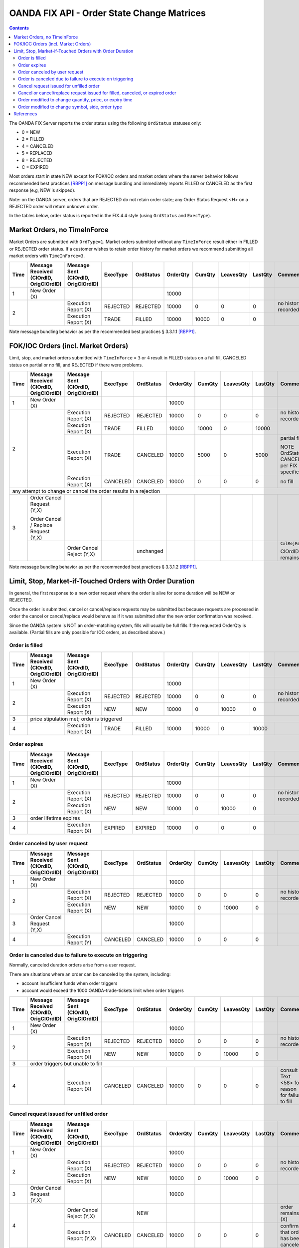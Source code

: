 .. |sect|   unicode:: U+000A7 .. SECTION SIGN


===========================================
OANDA FIX API - Order State Change Matrices
===========================================

.. contents::

The OANDA FIX Server reports the order status using the following 
``OrdStatus`` statuses only:

* 0 = NEW
* 2 = FILLED
* 4 = CANCELED
* 5 = REPLACED
* 8 = REJECTED
* C = EXPIRED

Most orders start in state NEW except for FOK/IOC orders and market
orders where the server behavior follows recommended best practices
[RBPP1]_ on message bundling and immediately reports FILLED or
CANCELED as the first response (e.g, NEW is skipped).

Note: on the OANDA server, orders that are REJECTED do not retain
order state; any Order Status Request <H> on a REJECTED order will
return unknown order.

In the tables below, order status is reported in the FIX.4.4 style 
(using ``OrdStatus`` and ``ExecType``).

Market Orders, no TimeInForce
=============================

Market Orders are submitted with ``OrdType=1``.  Market orders submitted
without any ``TimeInForce`` result either in FILLED or REJECTED order
status.  If a customer wishes to retain order history for market orders
we recommend submitting all market orders with ``TimeInForce=3``.

+------+------------------------+------------------------+----------+-----------+----------+--------+-----------+---------+-------------------------+
| Time | Message Received       | Message Sent           | ExecType | OrdStatus | OrderQty | CumQty | LeavesQty | LastQty | Comment                 |
|      | (ClOrdID, OrigClOrdID) | (ClOrdID, OrigClOrdID) |          |           |          |        |           |         |                         |
+======+========================+========================+==========+===========+==========+========+===========+=========+=========================+
| 1    | New Order (X)          |                        |          |           | 10000    |        |           |         |                         |
+------+------------------------+------------------------+----------+-----------+----------+--------+-----------+---------+-------------------------+
| 2    |                        | Execution Report (X)   | REJECTED | REJECTED  | 10000    | 0      | 0         | 0       | no history recorded     |
|      |                        +------------------------+----------+-----------+----------+--------+-----------+---------+-------------------------+
|      |                        | Execution Report (X)   | TRADE    | FILLED    | 10000    | 10000  | 0         | 0       |                         |
+------+------------------------+------------------------+----------+-----------+----------+--------+-----------+---------+-------------------------+

Note message bundling behavior as per the recommended best practices |sect| 3.3.1.1 [RBPP1]_.

FOK/IOC Orders (incl. Market Orders)
====================================

Limit, stop, and market orders submitted with ``TimeInForce`` =
``3`` or ``4`` result in FILLED status on a full fill, CANCELED status
on partial or no fill, and REJECTED if there were problems.

+------+------------------------+------------------------+----------+-----------+----------+--------+-----------+---------+-------------------------+
| Time | Message Received       | Message Sent           | ExecType | OrdStatus | OrderQty | CumQty | LeavesQty | LastQty | Comment                 |
|      | (ClOrdID, OrigClOrdID) | (ClOrdID, OrigClOrdID) |          |           |          |        |           |         |                         |
+======+========================+========================+==========+===========+==========+========+===========+=========+=========================+
| 1    | New Order (X)          |                        |          |           | 10000    |        |           |         |                         |
+------+------------------------+------------------------+----------+-----------+----------+--------+-----------+---------+-------------------------+
| 2    |                        | Execution Report (X)   | REJECTED | REJECTED  | 10000    | 0      | 0         | 0       | no history recorded     |
|      |                        +------------------------+----------+-----------+----------+--------+-----------+---------+-------------------------+
|      |                        | Execution Report (X)   | TRADE    | FILLED    | 10000    | 10000  | 0         | 10000   |                         |
|      |                        +------------------------+----------+-----------+----------+--------+-----------+---------+-------------------------+
|      |                        | Execution Report (X)   | TRADE    | CANCELED  | 10000    | 5000   | 0         | 5000    | partial fill            |
|      |                        |                        |          |           |          |        |           |         |                         |
|      |                        |                        |          |           |          |        |           |         | NOTE OrdStatus is       |
|      |                        |                        |          |           |          |        |           |         | CANCELED as per FIX     |
|      |                        |                        |          |           |          |        |           |         | specifications          |
|      |                        +------------------------+----------+-----------+----------+--------+-----------+---------+-------------------------+
|      |                        | Execution Report (X)   | CANCELED | CANCELED  | 10000    | 0      | 0         | 0       | no fill                 |
+------+------------------------+------------------------+----------+-----------+----------+--------+-----------+---------+-------------------------+
| any attempt to change or cancel the order results in a rejection                                                                                  |
+------+------------------------+------------------------+----------+-----------+----------+--------+-----------+---------+-------------------------+
| 3    | Order Cancel Request   |                        |          |           |          |        |           |         |                         |
|      | (Y,X)                  |                        |          |           |          |        |           |         |                         |
|      |                        |                        |          |           |          |        |           |         |                         |
|      | Order Cancel / Replace |                        |          |           |          |        |           |         |                         |
|      | Request (Y,X)          |                        |          |           |          |        |           |         |                         |
|      +------------------------+------------------------+----------+-----------+----------+--------+-----------+---------+-------------------------+
|      |                        | Order Cancel Reject    |          | unchanged |          |        |           |         | ``CxlRejReason=0``      |
|      |                        | (Y,X)                  |          |           |          |        |           |         |                         |
|      |                        |                        |          |           |          |        |           |         | ClOrdID remains as (X)  |
+------+------------------------+------------------------+----------+-----------+----------+--------+-----------+---------+-------------------------+

Note message bundling behavior as per the recommended best practices |sect| 3.3.1.2 [RBPP1]_.

Limit, Stop, Market-if-Touched Orders with Order Duration
=========================================================

In general, the first response to a new order request where the order is
alive for some duration will be NEW or REJECTED.

Once the order is submitted, cancel or cancel/replace requests may be
submitted but because requests are processed in order the cancel or
cancel/replace would behave as if it was submitted after the new
order confirmation was received.

Since the OANDA system is NOT an order-matching system, fills will 
usually be full fills if the requested OrderQty is available.
(Partial fills are only possible for IOC orders, as described above.)

Order is filled
---------------

+------+------------------------+------------------------+----------+-----------+----------+--------+-----------+---------+-------------------------+
| Time | Message Received       | Message Sent           | ExecType | OrdStatus | OrderQty | CumQty | LeavesQty | LastQty | Comment                 |
|      | (ClOrdID, OrigClOrdID) | (ClOrdID, OrigClOrdID) |          |           |          |        |           |         |                         |
+======+========================+========================+==========+===========+==========+========+===========+=========+=========================+
| 1    | New Order (X)          |                        |          |           | 10000    |        |           |         |                         |
+------+------------------------+------------------------+----------+-----------+----------+--------+-----------+---------+-------------------------+
| 2    |                        | Execution Report (X)   | REJECTED | REJECTED  | 10000    | 0      | 0         | 0       | no history recorded     |
|      |                        +------------------------+----------+-----------+----------+--------+-----------+---------+-------------------------+
|      |                        | Execution Report (X)   | NEW      | NEW       | 10000    | 0      | 10000     | 0       |                         |
+------+------------------------+------------------------+----------+-----------+----------+--------+-----------+---------+-------------------------+
| 3    | price stipulation met; order is triggered                                                                                                  |
+------+------------------------+------------------------+----------+-----------+----------+--------+-----------+---------+-------------------------+
| 4    |                        | Execution Report (X)   | TRADE    | FILLED    | 10000    | 10000  | 0         | 10000   |                         |
+------+------------------------+------------------------+----------+-----------+----------+--------+-----------+---------+-------------------------+

Order expires
-------------

+------+------------------------+------------------------+----------+-----------+----------+--------+-----------+---------+-------------------------+
| Time | Message Received       | Message Sent           | ExecType | OrdStatus | OrderQty | CumQty | LeavesQty | LastQty | Comment                 |
|      | (ClOrdID, OrigClOrdID) | (ClOrdID, OrigClOrdID) |          |           |          |        |           |         |                         |
+======+========================+========================+==========+===========+==========+========+===========+=========+=========================+
| 1    | New Order (X)          |                        |          |           | 10000    |        |           |         |                         |
+------+------------------------+------------------------+----------+-----------+----------+--------+-----------+---------+-------------------------+
| 2    |                        | Execution Report (X)   | REJECTED | REJECTED  | 10000    | 0      | 0         | 0       | no history recorded     |
|      |                        +------------------------+----------+-----------+----------+--------+-----------+---------+-------------------------+
|      |                        | Execution Report (X)   | NEW      | NEW       | 10000    | 0      | 10000     | 0       |                         |
+------+------------------------+------------------------+----------+-----------+----------+--------+-----------+---------+-------------------------+
| 3    | order lifetime expires                                                                                                                     |
+------+------------------------+------------------------+----------+-----------+----------+--------+-----------+---------+-------------------------+
| 4    |                        | Execution Report (X)   | EXPIRED  | EXPIRED   | 10000    | 0      | 0         | 0       |                         |
+------+------------------------+------------------------+----------+-----------+----------+--------+-----------+---------+-------------------------+

Order canceled by user request
------------------------------

+------+------------------------+------------------------+----------+-----------+----------+--------+-----------+---------+-------------------------+
| Time | Message Received       | Message Sent           | ExecType | OrdStatus | OrderQty | CumQty | LeavesQty | LastQty | Comment                 |
|      | (ClOrdID, OrigClOrdID) | (ClOrdID, OrigClOrdID) |          |           |          |        |           |         |                         |
+======+========================+========================+==========+===========+==========+========+===========+=========+=========================+
| 1    | New Order (X)          |                        |          |           | 10000    |        |           |         |                         |
+------+------------------------+------------------------+----------+-----------+----------+--------+-----------+---------+-------------------------+
| 2    |                        | Execution Report (X)   | REJECTED | REJECTED  | 10000    | 0      | 0         | 0       | no history recorded     |
|      |                        +------------------------+----------+-----------+----------+--------+-----------+---------+-------------------------+
|      |                        | Execution Report (X)   | NEW      | NEW       | 10000    | 0      | 10000     | 0       |                         |
+------+------------------------+------------------------+----------+-----------+----------+--------+-----------+---------+-------------------------+
| 3    | Order Cancel Request   |                        |          |           | 10000    |        |           |         |                         |
|      | (Y,X)                  |                        |          |           |          |        |           |         |                         |
+------+------------------------+------------------------+----------+-----------+----------+--------+-----------+---------+-------------------------+
| 4    |                        | Execution Report (Y)   | CANCELED | CANCELED  | 10000    | 0      | 0         | 0       |                         |
+------+------------------------+------------------------+----------+-----------+----------+--------+-----------+---------+-------------------------+


Order is canceled due to failure to execute on triggering
---------------------------------------------------------

Normally, canceled duration orders arise from a user request.

There are situations where an order can be canceled by the system,
including:

* account insufficient funds when order triggers
* account would exceed the 1000 OANDA-trade-tickets limit when order triggers

+------+------------------------+------------------------+----------+-----------+----------+--------+-----------+---------+-------------------------+
| Time | Message Received       | Message Sent           | ExecType | OrdStatus | OrderQty | CumQty | LeavesQty | LastQty | Comment                 |
|      | (ClOrdID, OrigClOrdID) | (ClOrdID, OrigClOrdID) |          |           |          |        |           |         |                         |
+======+========================+========================+==========+===========+==========+========+===========+=========+=========================+
| 1    | New Order (X)          |                        |          |           | 10000    |        |           |         |                         |
+------+------------------------+------------------------+----------+-----------+----------+--------+-----------+---------+-------------------------+
| 2    |                        | Execution Report (X)   | REJECTED | REJECTED  | 10000    | 0      | 0         | 0       | no history recorded     |
|      |                        +------------------------+----------+-----------+----------+--------+-----------+---------+-------------------------+
|      |                        | Execution Report (X)   | NEW      | NEW       | 10000    | 0      | 10000     | 0       |                         |
+------+------------------------+------------------------+----------+-----------+----------+--------+-----------+---------+-------------------------+
| 3    | order triggers but unable to fill                                                                                                          |
+------+------------------------+------------------------+----------+-----------+----------+--------+-----------+---------+-------------------------+
| 4    |                        | Execution Report (X)   | CANCELED | CANCELED  | 10000    | 0      | 0         | 0       | consult Text <58> for   |
|      |                        |                        |          |           |          |        |           |         | reason for failure to   |
|      |                        |                        |          |           |          |        |           |         | fill                    |
+------+------------------------+------------------------+----------+-----------+----------+--------+-----------+---------+-------------------------+

Cancel request issued for unfilled order
----------------------------------------

+------+------------------------+------------------------+----------+-----------+----------+--------+-----------+---------+-------------------------+
| Time | Message Received       | Message Sent           | ExecType | OrdStatus | OrderQty | CumQty | LeavesQty | LastQty | Comment                 |
|      | (ClOrdID, OrigClOrdID) | (ClOrdID, OrigClOrdID) |          |           |          |        |           |         |                         |
+======+========================+========================+==========+===========+==========+========+===========+=========+=========================+
| 1    | New Order (X)          |                        |          |           | 10000    |        |           |         |                         |
+------+------------------------+------------------------+----------+-----------+----------+--------+-----------+---------+-------------------------+
| 2    |                        | Execution Report (X)   | REJECTED | REJECTED  | 10000    | 0      | 0         | 0       | no history recorded     |
|      |                        +------------------------+----------+-----------+----------+--------+-----------+---------+-------------------------+
|      |                        | Execution Report (X)   | NEW      | NEW       | 10000    | 0      | 10000     | 0       |                         |
+------+------------------------+------------------------+----------+-----------+----------+--------+-----------+---------+-------------------------+
| 3    | Order Cancel Request   |                        |          |           | 10000    |        |           |         |                         |
|      | (Y,X)                  |                        |          |           |          |        |           |         |                         |
+------+------------------------+------------------------+----------+-----------+----------+--------+-----------+---------+-------------------------+
| 4    |                        | Order Cancel Reject    |          | NEW       |          |        |           |         | order remains as (X)    |
|      |                        | (Y,X)                  |          |           |          |        |           |         |                         |
|      |                        +------------------------+----------+-----------+----------+--------+-----------+---------+-------------------------+
|      |                        | Execution Report (Y,X) | CANCELED | CANCELED  | 10000    | 0      | 0         | 0       | confirmation that order |
|      |                        |                        |          |           |          |        |           |         | has been canceled       |
+------+------------------------+------------------------+----------+-----------+----------+--------+-----------+---------+-------------------------+

Cancel or cancel/replace request issued for filled, canceled, or expired order
------------------------------------------------------------------------------

An order that is already canceled, filled, or expired cannot be further
changed; any request will be rejected as "too late to cancel".

+------+------------------------+------------------------+----------+-----------+----------+--------+-----------+---------+-------------------------+
| Time | Message Received       | Message Sent           | ExecType | OrdStatus | OrderQty | CumQty | LeavesQty | LastQty | Comment                 |
|      | (ClOrdID, OrigClOrdID) | (ClOrdID, OrigClOrdID) |          |           |          |        |           |         |                         |
+======+========================+========================+==========+===========+==========+========+===========+=========+=========================+
| 1    | New Order (X)          |                        |          |           | 10000    |        |           |         |                         |
+------+------------------------+------------------------+----------+-----------+----------+--------+-----------+---------+-------------------------+
| 2    |                        | Execution Report (X)   | REJECTED | REJECTED  | 10000    | 0      | 0         | 0       | no history recorded     |
|      |                        +------------------------+----------+-----------+----------+--------+-----------+---------+-------------------------+
|      |                        | Execution Report (X)   | NEW      | NEW       | 10000    | 0      | 10000     | 0       |                         |
+------+------------------------+------------------------+----------+-----------+----------+--------+-----------+---------+-------------------------+
| 3    | Order Cancel Request   |                        |          |           | 10000    |        |           |         |                         |
|      | (Y,X)                  |                        |          |           |          |        |           |         |                         |
+------+------------------------+------------------------+----------+-----------+----------+--------+-----------+---------+-------------------------+
| 4    | order is filled, canceled, or expired; assume ClOrdID is now Z                                                                             |
+------+------------------------+------------------------+----------+-----------+----------+--------+-----------+---------+-------------------------+
| 5    | Order Cancel Request   |                        |          |           |          |        |           |         |                         |
|      | (W,Z)                  |                        |          |           |          |        |           |         |                         |
|      |                        |                        |          |           |          |        |           |         |                         |
|      | Order Cancel / Replace |                        |          |           |          |        |           |         |                         |
|      | Request (W,Z)          |                        |          |           |          |        |           |         |                         |
+------+------------------------+------------------------+----------+-----------+----------+--------+-----------+---------+-------------------------+
| 6    |                        | Order Cancel Reject    |          | unchanged |          |        |           |         | ``CxlRejReason=0``      |
|      |                        | (W,Z)                  |          |           |          |        |           |         |                         |
|      |                        |                        |          |           |          |        |           |         | ClOrdID remains as (W)  |
+------+------------------------+------------------------+----------+-----------+----------+--------+-----------+---------+-------------------------+

Order modified to change quantity, price, or expiry time
--------------------------------------------------------

An order cancel/replace to change the quantity, price, or expiry time
can be honored if the order has not been filled (still in state NEW).

Order modifications to zero quantity are not supported; please issue
an outright cancel.

+------+------------------------+------------------------+----------+-----------+----------+--------+-----------+---------+-------------------------+
| Time | Message Received       | Message Sent           | ExecType | OrdStatus | OrderQty | CumQty | LeavesQty | LastQty | Comment                 |
|      | (ClOrdID, OrigClOrdID) | (ClOrdID, OrigClOrdID) |          |           |          |        |           |         |                         |
+======+========================+========================+==========+===========+==========+========+===========+=========+=========================+
| 1    | New Order (X)          |                        |          |           | 10000    |        |           |         |                         |
+------+------------------------+------------------------+----------+-----------+----------+--------+-----------+---------+-------------------------+
| 2    |                        | Execution Report (X)   | REJECTED | REJECTED  | 10000    | 0      | 0         | 0       | no history recorded     |
|      |                        +------------------------+----------+-----------+----------+--------+-----------+---------+-------------------------+
|      |                        | Execution Report (X)   | NEW      | NEW       | 10000    | 0      | 10000     | 0       |                         |
+------+------------------------+------------------------+----------+-----------+----------+--------+-----------+---------+-------------------------+
| 3    | Order Cancel / Replace |                        |          |           |          |        |           |         |                         |
|      | Request (Y,X)          |                        |          |           |          |        |           |         |                         |
+------+------------------------+------------------------+----------+-----------+----------+--------+-----------+---------+-------------------------+
| 4    |                        | Execution Report (Y,X) | REPLACE  | NEW       | 20000    | 0      | 0         | 0       | confirmation that order |
|      |                        |                        |          |           |          |        |           |         | has been modified       |
+------+------------------------+------------------------+----------+-----------+----------+--------+-----------+---------+-------------------------+
| 5    | Order Status Request   |                        |          |           |          |        |           |         |                         |
|      | (Y)                    |                        |          |           |          |        |           |         |                         |
+------+------------------------+------------------------+----------+-----------+----------+--------+-----------+---------+-------------------------+
| 6    |                        | Execution Report (Y)   | NEW      | NEW       | 20000    | 0      | 0         | 0       | order now known as (Y)  |
+------+------------------------+------------------------+----------+-----------+----------+--------+-----------+---------+-------------------------+
| fill, cancel, or expire as described previously                                                                                                   |
+---------------------------------------------------------------------------------------------------------------------------------------------------+

Order modified to change symbol, side, order type
-------------------------------------------------

Changes to the Symbol <55>, Side <54>, or OrdType <40> are not
supported.  Please cancel the original order and submit a new
order to meet the requirements.

+------+------------------------+------------------------+----------+-----------+----------+--------+-----------+---------+-------------------------+
| Time | Message Received       | Message Sent           | ExecType | OrdStatus | OrderQty | CumQty | LeavesQty | LastQty | Comment                 |
|      | (ClOrdID, OrigClOrdID) | (ClOrdID, OrigClOrdID) |          |           |          |        |           |         |                         |
+======+========================+========================+==========+===========+==========+========+===========+=========+=========================+
| 1    | New Order (X)          |                        |          |           | 10000    |        |           |         |                         |
+------+------------------------+------------------------+----------+-----------+----------+--------+-----------+---------+-------------------------+
| 2    |                        | Execution Report (X)   | REJECTED | REJECTED  | 10000    | 0      | 0         | 0       | no history recorded     |
|      |                        +------------------------+----------+-----------+----------+--------+-----------+---------+-------------------------+
|      |                        | Execution Report (X)   | NEW      | NEW       | 10000    | 0      | 10000     | 0       |                         |
+------+------------------------+------------------------+----------+-----------+----------+--------+-----------+---------+-------------------------+
| 3    | Order Cancel / Replace |                        |          |           |          |        |           |         | one or more of Symbol,  |
|      | Request (Y,X)          |                        |          |           |          |        |           |         | Side, OrdType changed   |
+------+------------------------+------------------------+----------+-----------+----------+--------+-----------+---------+-------------------------+
| 4    |                        | Order Cancel Reject    |          | unchanged |          |        |           |         | consult Text <58>       |
|      |                        | (Y,X)                  |          |           |          |        |           |         |                         |
|      |                        |                        |          |           |          |        |           |         | order remains as (X)    |
+------+------------------------+------------------------+----------+-----------+----------+--------+-----------+---------+-------------------------+

References
==========

.. [RBPP1] `FIX Protocol Ltd EEWG Recommended Best Practices - Phase 1 <http://www.fixprotocol.org/documents/3005/EEWG%20Recommended%20Best%20Practices%20-%20Phase%201%20V1.0.pdf>`_
